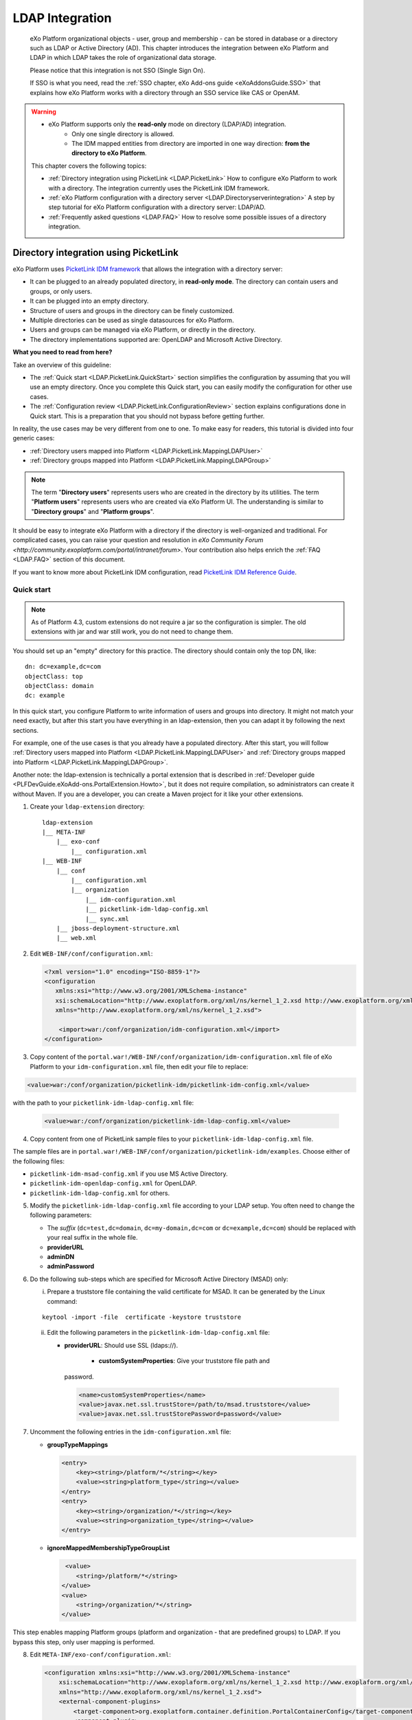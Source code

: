 .. _LDAP:

#################
LDAP Integration
#################

    eXo Platform organizational objects - user, group and membership - can be
    stored in database or a directory such as LDAP or Active Directory 
    (AD). This chapter introduces the integration between eXo Platform 
    and LDAP in which LDAP takes the role of  organizational data storage.

    Please notice that this integration is not SSO (Single Sign On).

    If SSO is what you need, read the :ref:`SSO chapter, eXo Add-ons guide <eXoAddonsGuide.SSO>` 
    that explains how eXo Platform works with a directory through an SSO 
    service like CAS or OpenAM.
    
.. warning:: -  eXo Platform supports only the **read-only** mode on directory (LDAP/AD) integration.   
             -  Only one single directory is allowed.
             -  The IDM mapped entities from directory are imported in one way direction: **from the directory to eXo Platform**. 

    This chapter covers the following topics:

    -  :ref:`Directory integration using PicketLink <LDAP.PicketLink>`
       How to configure eXo Platform to work with a directory. The 
       integration currently uses the PicketLink IDM framework.

    -  :ref:`eXo Platform configuration with a directory server <LDAP.Directoryserverintegration>`
       A step by step tutorial for eXo Platform configuration with a
       directory server: LDAP/AD.

    -  :ref:`Frequently asked questions <LDAP.FAQ>`
       How to resolve some possible issues of a directory integration.
       
.. _LDAP.PicketLink:

=======================================
Directory integration using PicketLink
=======================================

eXo Platform uses `PicketLink IDM
framework <https://www.jboss.org/picketlink/IDM>`__ that allows the 
integration with a directory server:

-  It can be plugged to an already populated directory, in **read-only 
   mode**. The directory can contain users and groups, or only users.

-  It can be plugged into an empty directory.

-  Structure of users and groups in the directory can be finely customized.

-  Multiple directories can be used as single datasources for eXo Platform.

-  Users and groups can be managed via eXo Platform, or directly in the
   directory.

-  The directory implementations supported are: OpenLDAP and Microsoft 
   Active Directory.

**What you need to read from here?**

Take an overview of this guideline:

-  The :ref:`Quick start <LDAP.PicketLink.QuickStart>` section 
   simplifies the configuration by assuming that you will use an
   empty directory. Once you complete this Quick start, you can
   easily modify the configuration for other use cases.

-  The :ref:`Configuration review <LDAP.PicketLink.ConfigurationReview>`
   section explains configurations done in Quick start. This is a
   preparation that you should not bypass before getting further.

In reality, the use cases may be very different from one to one. To make
easy for readers, this tutorial is divided into four generic cases:

-  :ref:`Directory users mapped into Platform <LDAP.PicketLink.MappingLDAPUser>`

-  :ref:`Directory groups mapped into Platform <LDAP.PicketLink.MappingLDAPGroup>`

.. note:: The term "**Directory users**" represents users who are created in 
          the directory by its utilities. The term "**Platform users**" 
          represents users who are created via eXo Platform UI. The 
          understanding is similar to "**Directory groups**" and "**Platform 
          groups**".

It should be easy to integrate eXo Platform with a directory if the
directory is well-organized and traditional. For complicated cases, you
can raise your question and resolution in `eXo Community Forum <http://community.exoplatform.com/portal/intranet/forum>`. 
Your contribution also helps enrich the :ref:`FAQ <LDAP.FAQ>`
section of this document.

If you want to know more about PicketLink IDM configuration, read
`PicketLink IDM Reference Guide <http://anonsvn.jboss.org/repos/picketlink/idm/downloads/docs/1.1.9.GA/ReferenceGuide/en-US/html_single/index.html>`__.


.. _LDAP.PicketLink.QuickStart:

Quick start
~~~~~~~~~~~~

.. note:: As of Platform 4.3, custom extensions do not require a jar so 
          the configuration is simpler. The old extensions with jar and 
          war still work, you do not need to change them.

You should set up an "empty" directory for this practice. The directory
should contain only the top DN, like:

::

    dn: dc=example,dc=com
    objectClass: top
    objectClass: domain
    dc: example

In this quick start, you configure Platform to write information of
users and groups into directory. It might not match your need exactly, but
after this start you have everything in an ldap-extension, then you can
adapt it by following the next sections.

For example, one of the use cases is that you already have a populated
directory. After this start, you will follow :ref:`Directory users mapped into Platform <LDAP.PicketLink.MappingLDAPUser>` 
and :ref:`Directory groups mapped into Platform <LDAP.PicketLink.MappingLDAPGroup>`.

Another note: the ldap-extension is technically a portal extension that
is described in :ref:`Developer guide <PLFDevGuide.eXoAdd-ons.PortalExtension.Howto>`, 
but it does not require compilation, so administrators can create it 
without Maven.
If you are a developer, you can create a Maven project for it like your
other extensions.

1. Create your ``ldap-extension`` directory:

   ::

       ldap-extension
       |__ META-INF
           |__ exo-conf
               |__ configuration.xml
       |__ WEB-INF
           |__ conf
               |__ configuration.xml
               |__ organization
                   |__ idm-configuration.xml
                   |__ picketlink-idm-ldap-config.xml
                   |__ sync.xml
           |__ jboss-deployment-structure.xml
           |__ web.xml


2. Edit ``WEB-INF/conf/configuration.xml``:

   .. code:: xml

       <?xml version="1.0" encoding="ISO-8859-1"?>
       <configuration
          xmlns:xsi="http://www.w3.org/2001/XMLSchema-instance"
          xsi:schemaLocation="http://www.exoplatform.org/xml/ns/kernel_1_2.xsd http://www.exoplatform.org/xml/ns/kernel_1_2.xsd"
          xmlns="http://www.exoplatform.org/xml/ns/kernel_1_2.xsd">

           <import>war:/conf/organization/idm-configuration.xml</import>
       </configuration>

3. Copy content of the ``portal.war!/WEB-INF/conf/organization/idm-configuration.xml`` 
   file of eXo Platform to your ``idm-configuration.xml`` file, then 
   edit your file to replace:

.. code:: xml

    <value>war:/conf/organization/picketlink-idm/picketlink-idm-config.xml</value>

with the path to your ``picketlink-idm-ldap-config.xml`` file:

   .. code:: xml

       <value>war:/conf/organization/picketlink-idm-ldap-config.xml</value>

4. Copy content from one of PicketLink sample files to your ``picketlink-idm-ldap-config.xml`` 
   file.

The sample files are in
``portal.war!/WEB-INF/conf/organization/picketlink-idm/examples``.
Choose either of the following files:

-  ``picketlink-idm-msad-config.xml`` if you use MS Active Directory.

-  ``picketlink-idm-openldap-config.xml`` for OpenLDAP.

-  ``picketlink-idm-ldap-config.xml`` for others.


5. Modify the ``picketlink-idm-ldap-config.xml`` file according to your
   LDAP setup. You often need to change the following parameters:

   -  The *suffix* (``dc=test,dc=domain``, ``dc=my-domain,dc=com`` or
      ``dc=example,dc=com``) should be replaced with your real suffix in
      the whole file.

   -  **providerURL**

   -  **adminDN**

   -  **adminPassword**

6. Do the following sub-steps which are specified for Microsoft Active
   Directory (MSAD) only:

   i. Prepare a truststore file containing the valid certificate for 
      MSAD. It can be generated by the Linux command:

   ::

      keytool -import -file  certificate -keystore truststore

   ii. Edit the following parameters in the ``picketlink-idm-ldap-config.xml`` 
       file:

       -  **providerURL**: Should use SSL (ldaps://).

	   -  **customSystemProperties**: Give your truststore file path and
          password.

        .. code:: xml

                 <name>customSystemProperties</name>
                 <value>javax.net.ssl.trustStore=/path/to/msad.truststore</value>
                 <value>javax.net.ssl.trustStorePassword=password</value>

7. Uncomment the following entries in the ``idm-configuration.xml`` 
   file:

   -  **groupTypeMappings**

      .. code:: xml

          <entry>
              <key><string>/platform/*</string></key>
              <value><string>platform_type</string></value>
          </entry>
          <entry>
              <key><string>/organization/*</string></key>
              <value><string>organization_type</string></value>
          </entry>

   -  **ignoreMappedMembershipTypeGroupList**

      .. code:: xml

           <value>
              <string>/platform/*</string>
          </value>
          <value>
              <string>/organization/*</string>
          </value> 

This step enables mapping Platform groups (platform and organization -
that are predefined groups) to LDAP. If you bypass this step, only user
mapping is performed.

8. Edit ``META-INF/exo-conf/configuration.xml``:

   .. code:: xml

       <configuration xmlns:xsi="http://www.w3.org/2001/XMLSchema-instance" 
           xsi:schemaLocation="http://www.exoplaform.org/xml/ns/kernel_1_2.xsd http://www.exoplaform.org/xml/ns/kernel_1_2.xsd"
           xmlns="http://www.exoplaform.org/xml/ns/kernel_1_2.xsd">
           <external-component-plugins>
               <target-component>org.exoplatform.container.definition.PortalContainerConfig</target-component>
               <component-plugin>
                   <name>Add PortalContainer Definitions</name>
                   <set-method>registerChangePlugin</set-method>
                   <type>org.exoplatform.container.definition.PortalContainerDefinitionChangePlugin</type>
                   <priority>101</priority>
                   <init-params>
                       <values-param>
                           <name>apply.specific</name>
                           <value>portal</value>
                       </values-param>
                       <object-param>
                           <name>addDependencies</name>
                           <object type="org.exoplatform.container.definition.PortalContainerDefinitionChange$AddDependencies">
                               <field name="dependencies">
                                   <collection type="java.util.ArrayList">
                                       <value><string>ldap-extension</string></value>
                                   </collection>
                               </field>
                           </object>
                       </object-param>
                   </init-params>
               </component-plugin>
           </external-component-plugins>
       </configuration>

9. Edit ``WEB-INF/web.xml``:

   .. code:: xml

		<?xml version="1.0" encoding="UTF-8"?>
		<web-app version="3.0" metadata-complete="true"
			xmlns="http://java.sun.com/xml/ns/javaee" xmlns:xsi="http://www.w3.org/2001/XMLSchema-instance"
			xsi:schemaLocation="http://java.sun.com/xml/ns/javaee http://java.sun.com/xml/ns/javaee/web-app_3_0.xsd">
			<display-name>ldap-extension</display-name>
			<listener>
				<listener-class>org.exoplatform.container.web.PortalContainerConfigOwner</listener-class>
			</listener>
		</web-app>

   Make sure the right directory name, ``ldap-extension``, is configured
   in this step and the previous step.

10. Edit ``WEB-INF/jboss-deployment-structure.xml``:

    .. code:: xml

			<jboss-deployment-structure xmlns="urn:jboss:deployment-structure:1.2">
				<deployment>
					<dependencies>
						<module name="deployment.platform.ear" export="true"/>
					</dependencies>
				</deployment>
			</jboss-deployment-structure>

  
    This file is needed only in Platform JBoss and you can exclude it 
    for Tomcat, but it is alright if you include it anyway.

11. :ref:`Package and deploy <LDAP.PicketLink.QuickStart.Deployment>` 
    your ldap-extension into Platform.

12. Make sure the LDAP server is running, and start eXo Platform.

.. _LDAP.PicketLink.QuickStart.Deployment:

Packaging and deploying
------------------------

It is the standard way that you package (simply compress) the directory
into ``ldap-extension.war`` then copy it to:

-  ``$PLATFORM_TOMCAT_HOME/webapps`` for Tomcat.

-  ``$PLATFORM_JBOSS_HOME/standalone/deployments`` for JBoss.

To compress the directory into a .war (and decompress the .war for
editing), you can use any archiver tool that supports .war extension.
Because JDK is required to run eXo Platform, you should have it already.
So you can use the JDK built-in tool **jar**, as follows:

-  To compress, first go to **inside** ldap-extension directory:
   ``cd ldap-extension``

   Then run: ``jar cvf path/to/save/ldap-extension.war *``

-  To decompress, run: ``jar xvf path/to/ldap-extension.war``

.. note:: Do not include the ldap-extension folder itself into the ``.war.`` 
          The ``.war`` should contain META-INF and WEB-INF folders on 
          the top, it should not contain ldap-extension folder. That's 
          why you need to go to inside the directory first.



.. tip:: You should have ldap-extension packaged in .war when deploying 
         it to production. However when testing, if you feel 
         uncomfortable having to edit a .war, you can skip compressing 
         it. In Tomcat, just deploy the original folder 
         *ldap-extension*. In JBoss, rename it to ``ldap-extension.war``.


.. _LDAP.PicketLink.QuickStart.Testing:


Testing
--------

If the integration is successful, Platform users (like the predefined
*root*) and groups (sub-groups of */platform* and */organization*) will
be added to the LDAP tree. For example, assume the suffix is
``dc=example,dc=com`` and the directory is OpenLDAP, the *root* user
entry will look like:

::

    # root, People, portal, gatein, example.com
    dn: uid=root,ou=People,o=portal,o=gatein,dc=example,dc=com
    uid: root
    objectClass: top
    objectClass: inetOrgPerson
    userPassword:: Z3Ru
    mail: root@localhost
    cn: Root
    sn: Root

The */organization/executive-board* group entry will look like:

::

    # executive-board, Organization, portal, gatein, example.com
    dn: cn=executive-board,ou=Organization,o=portal,o=gatein,dc=example,dc=com
    objectClass: top
    objectClass: groupOfNames
    cn: executive-board
    member: uid=root,ou=People,o=portal,o=gatein,dc=example,dc=com

The whole directory is:

::

    # example.com
    dn: dc=example,dc=com

    # gatein, example.com
    dn: o=gatein,dc=example,dc=com

    # portal, gatein, example.com
    dn: o=portal,o=gatein,dc=example,dc=com

    # Platform, portal, gatein, example.com
    dn: ou=Platform,o=portal,o=gatein,dc=example,dc=com

    # Organization, portal, gatein, example.com
    dn: ou=Organization,o=portal,o=gatein,dc=example,dc=com

    # People, portal, gatein, example.com
    dn: ou=People,o=portal,o=gatein,dc=example,dc=com

    # administrators, Platform, portal, gatein, example.com
    dn: cn=administrators,ou=Platform,o=portal,o=gatein,dc=example,dc=com

    # users, Platform, portal, gatein, example.com
    dn: cn=users,ou=Platform,o=portal,o=gatein,dc=example,dc=com

    # guests, Platform, portal, gatein, example.com
    dn: cn=guests,ou=Platform,o=portal,o=gatein,dc=example,dc=com

    # web-contributors, Platform, portal, gatein, example.com
    dn: cn=web-contributors,ou=Platform,o=portal,o=gatein,dc=example,dc=com

    # management, Organization, portal, gatein, example.com
    dn: cn=management,ou=Organization,o=portal,o=gatein,dc=example,dc=com

    # executive-board, Organization, portal, gatein, example.com
    dn: cn=executive-board,ou=Organization,o=portal,o=gatein,dc=example,dc=com

    # employees, Organization, portal, gatein, example.com
    dn: cn=employees,ou=Organization,o=portal,o=gatein,dc=example,dc=com

    # root, People, portal, gatein, example.com
    dn: uid=root,ou=People,o=portal,o=gatein,dc=example,dc=com


.. _LDAP.PicketLink.ConfigurationReview:

Configuration review
~~~~~~~~~~~~~~~~~~~~~

This section is a comprehensive analysis of configurations you use in
:ref:`Quick start <LDAP.PicketLink.QuickStart>`. By reading
these thorough explanations, you will further understand the structure
and easily find out the configuration you want to edit. This will be a
good preparation for writing your own identity object types in next
tutorials.

**idm-configuration.xml**

In ``idm-configuration.xml``, the whole configuration is of eXo service.
The eXo service configuration is started by either:

-  A pair of *key* and *type* tags that looks like the following:

   .. code:: xml

       <component>
           <key>the_FQN_of_the_service_interface</key>
           <type>the_FQN_of_the_service_implementation</type>

-  Or an external-component-plugin tag that looks like the following:

   .. code:: xml

       <external-component-plugins>
           <target-component>the_FQN_of_the_service_implementation</target-component>

You mostly need to re-configure the two services below without changing
the default configuration of others:

-  ``org.exoplatform.services.organization.idm.PicketLinkIDMServiceImpl``

-  ``org.exoplatform.services.organization.idm.PicketLinkIDMOrganizationServiceImpl``

**PicketLinkIDMServiceImpl service**

The only one parameter you need to re-configure for this service:

.. code:: xml

    <component>
        <key>org.exoplatform.services.organization.idm.PicketLinkIDMService</key>
        <type>org.exoplatform.services.organization.idm.PicketLinkIDMServiceImpl</type>
        <init-params>
            <value-param>
                <name>config</name>
                <value>war:/conf/organization/picketlink-idm-openldap-acme-config.xml</value>
        ...

It points to the PicketLink IDM configuration file
(``picketlink-idm-ldap-config.xml`` in the Quick start section).

**PicketLinkIDMOrganizationServiceImpl service**

In Quick start, you re-configure this service to enable the group
mapping. The configuration matches a Platform group (like **/platform**)
with a *PicketLink IDM identity object type*. The object type then must
be configured in the PicketLink IDM configuration file. In Quick start,
you do not care about such configuration because you use the
pre-configured types (``platform_type`` and ``organization_type``):

.. code:: xml

    <field name="groupTypeMappings">
        <map type="java.util.HashMap">
            ...
            <entry>
                <key><string>/platform/*</string></key>
                <value><string>platform_type</string></key>
            </entry>
            <entry>
                <key><string>/organization/*</string></key>
                <value><string>organization_type</string></key>
            </entry>
            ...
        </map>
    </field>

**PicketLink IDM configuration file**

Let's see the ``picketlink-idm-ldap-config.xml`` structure:

.. code:: xml

    <realms>...</realms>
    <repositories>
        <repository><id>PortalRepository</id></repository>
        <repository><id>DefaultPortalRepository</id></repository>
    </repositories>
    <stores>
        <identity-stores>
            <identity-store><id>HibernateStore</id></identity-store>
            <identity-store><id>PortalLDAPStore</id></identity-store>
        </identity-stores>
    </stores>

-  **Realm**: You will not re-configure this part in this guideline.

-  **Repository**: Where your store and identity object type is used, by
   Id reference.

-  **Store**: The center part of this guideline, where you configure the
   LDAP connection, identity object types and all the attributes
   mapping.

With the aim of making this guideline easy to understand,
**DefaultPortalRepository** and **HibernateStore** that should not be
re-configured will be excluded, and the id references will be added.
Also, ``organization_type`` is eliminated because of its similarity to
``platform_type``. The structure is re-drawn as follows:

.. code:: xml

    <repositories>
        <repository>
            <id>PortalRepository</id>
            <identity-store-mappings>
                <identity-store-mapping>
                    <identity-store-id>PortalLDAPStore</identity-store-id>
                    <identity-object-types>
                        <identity-object-type>USER</identity-object-type>
                        <identity-object-type>platform_type</identity-object-type>
                    </identity-object-types>
                </identity-store-mapping>
            </identity-store-mappings>
        </repository>
    </repositories>
    <stores>
        <identity-stores>
            <identity-store>
                <id>PortalLDAPStore</id>
                <supported-identity-object-types>
                    <identity-object-type>
                        <name>USER</name>
                        <!-- attributes & options -->
                    </identity-object-type>
                    <identity-object-type>
                        <name>platform_type</name>
                        <!-- attributes & options -->
                    </identity-object-type>
                </supported-identity-object-types>
            </identity-store>
        </identity-stores>
    </stores>

**LDAP connection**

The LDAP connection (URL and credentials) is Store configuration. It is
provided in the *PortalLDAPStore*:

.. code:: xml

    <identity-store>
        <id>PortalLDAPStore</id>
        ...
        <options>
            <option>
                <name>providerURL</name>
                <value>ldap://localhost:389</value>
            </option>
            <option>
                <name>adminDN</name>
                <value>cn=admin,dc=example,dc=com</value>
            </option>
            <option>
                <name>adminPassword</name>
                <value>gtn</value>
            </option>
            ...
        </options>

**Read-only mode**

The Read-only mode is Repository configuration. It is an option of the
repository that prevents eXo Platform from writing to the LDAP directory. In
the Quick start, this option is omitted so the mode is read-write. To
enable the read-only mode, set the option to **true**:

.. code:: xml

    <repository>
        <id>PortalRepository</id>
        <identity-store-mappings>
            <identity-store-mapping>
                <identity-store-id>PortalLDAPStore</identity-store-id>
                <options>
                    <option>
                        <name>readOnly</name>
                        <value>true</value>
                    </option>
                </options>
            </identity-store-mapping>

**Placeholder - A note for OpenLDAP**

Ruled by OpenLDAP default *core* schema, the *member* attribute is a
MUST attribute of *groupOfNames* objectClass:

::

    objectclass ( 2.5.6.9 NAME 'groupOfNames'
        DESC 'RFC2256: a group of names (DNs)'
        SUP top STRUCTURAL
        MUST ( member $ cn )
        MAY ( businessCategory $ seeAlso $ owner $ ou $ o $ description ) )

Therefore, PicketLink IDM uses a **placeholder** entry as a fake member
in the creation of a groupOfNames. The placeholder DN should be
configured as an option of any group type:

.. code:: xml

    <identity-object-type>
        <name>platform_type</name>
        <options>
            <option>
                <name>parentMembershipAttributePlaceholder</name>
                <value>ou=placeholder,o=portal,o=gatein,dc=example,dc=com</value>
            </option>


.. _LDAP.PicketLink.MappingLDAPUser:

LDAP users mapped into Platform
~~~~~~~~~~~~~~~~~~~~~~~~~~~~~~~~

Assume you have a populated directory and a number of users under a base
DN - that can be anywhere in the tree. In reality, the user entries can
be branched in several bases, like this:

|image0|

Let's see how far the pre-configured *identity object type "USER"* can
solve this case:

**User attributes**

-  There are 3 attributes that should always be mapped (because they are
   mandatory in eXo Platform):

   +-------------+------------+-------------+
   | Platform    | OpenLDAP   | MSAD        |
   +=============+============+=============+
   | firstName   | cn         | givenName   |
   +-------------+------------+-------------+
   | lastName    | sn         | sn          |
   +-------------+------------+-------------+
   | email       | mail       | mail        |
   +-------------+------------+-------------+

   See the full list of :ref:`Platform user attributes <LDAP.PicketLink.PlatformUserAttributes>`.
   For example, if you want to map Platform attribute *user.jobtitle* to
   LDAP attribute *title*, the configuration looks like below:

   .. code:: xml

       <attributes>
           <attribute>
               <name>user.jobtitle</name>
               <mapping>title</mapping>
               <type>text</type>
               <isRequired>false</isRequired>
               <isMultivalued>false</isMultivalued>
               <isReadOnly>false</isReadOnly>
               <isUnique>false</isUnique>
           </attribute>
       </attributes>

-  The user identifier in eXo Platform is *username*, and needs to be mapped
   definitively. Therefore, do not include it in the attributes mapping.
   Instead, configure the LDAP attribute that should match it (**uid**
   in the following example):

   .. code:: xml

       <options>
           <option>
               <name>idAttributeName</name>
               <value>uid</value>
           </option>
       </options>

**context DNs (user divisions)**

-  You need to provide the location (DNs) where your LDAP users are
   located, in the **ctxDNs** (context DNs) option. Notice it accepts
   multiple values:

   .. code:: xml

       <option>
           <name>ctxDNs</name>
           <value>ou=People,o=acme,dc=example,dc=com</value>
           <value>ou=People,o=emca,dc=example,dc=com</value>
       </option>

Generally, the pre-configured type *USER* should work with easy
modification, for many divisions of users. The only condition is all the
divisions can share the same mapping.

To be clear, if ``o=acme`` users want their *telephoneNumber* to be
mapped to their Platform profile, while ``o=emca`` do not, the case
seems not to be supported. If it becomes a reality to you, the best way
is to raise your question in `eXo Community Forum <http://community.exoplatform.com/portal/intranet/forum>`__.


.. _LDAP.PicketLink.MappingLDAPGroup:

LDAP groups mapped into Platform
~~~~~~~~~~~~~~~~~~~~~~~~~~~~~~~~~~

Assume you have a populated directory and some groups that should be
mapped into eXo Platform.

To be clear about the LDAP "group", it should be the "groupOfNames"
objectClass in OpenLDAP or "group" objectClass in MSAD. In OpenLDAP
(default core.schema), the groupOfNames must have the **member**
attribute.

Let's see the
``portal.war!/WEB-INF/conf/organization/picketlink-idm/examples/acme.ldif``
file. Under the context DN (``ou=Roles,o=acme,dc=example,dc=com``),
there are several groups:

::

    dn: cn=admins,ou=Roles,o=acme,dc=example,dc=com

    dn: cn=employees,ou=Roles,o=acme,dc=example,dc=com

The ``cn=admins`` group has a member:

::

    dn: cn=admins,ou=Roles,o=acme,dc=example,dc=com
    objectClass: top
    objectClass: groupOfNames
    cn: admins
    member: uid=admin,ou=People,o=acme,dc=example,dc=com

Once the group mapping is done, there should be a group like
**/acme/roles/admin** in eXo Platform. The group name is like a translation
of the dn, with the suffix (dc=example,dc=com) is eliminated. The
**admin** user should be a member of this group.

From the concepts, there are two things about group mapping:

-  The parent group (that is, */acme/roles*) must be created (in
   eXo Platform) manually.

-  In eXo Platform, a membership is expressed like this:
   *manager:/acme/roles/admin* in which *manager* is a *membership type*
   that is required to form a membership. Because the membership type is
   not an LDAP concept, for the creation of membership, you need to
   provide a default membership type in configuration.

In this tutorial, you will write your own group mapping configuration
but you should refer to sample files (in
``portal.war!/WEB-INF/conf/organization/picketlink-idm/examples`` - see
the files which have "acme" in name).

Notice the configuration involves 2 files: ``idm-configuration.xml`` and
``picketlink-idm-ldap-config.xml``.

1. Create your group type.

   - In the ``idm-configuration.xml`` file, the Platform parent group
     needs to be matched with your group type and be declared in
     **ignoreMappedMembershipTypeGroupList** field:

      .. code:: xml

		   <component>
			   <key>org.exoplatform.services.organization.OrganizationService</key>
			   <type>org.exoplatform.services.organization.idm.PicketLinkIDMOrganizationServiceImpl</type>
			   ...
				   <field name="groupTypeMappings">
					   <map type="java.util.HashMap">
						   ..
						   <entry>
							   <key><string>/acme/roles/*</string></key>
							   <value><string>acme_roles_type</string></value>
						   </entry>
					   </map>
				   </field>
				   ...
				   <field name="ignoreMappedMembershipTypeGroupList">
					   <collection type="java.util.ArrayList" item-type="java.lang.String">
						   <value><string>/acme/roles/*</string></value>
						   ...
					   </collection>
				   </field>
			   ...
		   </component>

   - As explained above, a default *membership type* needs to be
     configured. Some values you can use are *member, manager, editor*
     (those are pre-defined types in eXo Platform but can be re-configured or
     changed via UI).

      .. code:: xml

		   <field name="associationMembershipType">
			   <string>member</string>
		   </field>

   - In ``picketlink-idm-ldap-config.xml``, the group type is declared
     under the identity store *PortalLDAPStore*. First, write a few lines
     for the schema of the group type, you will fill up attributes and
     options later:

      .. code:: xml

		   <identity-store>
			   <id>PortalLDAPStore</id>
			   ...
			   <supported-identity-object-types>
				   <identity-object-type>
					   <name>acme_roles_type</name>
					   <relationships>
						   <relationship>
							   <relationship-type-ref>JBOSS_IDENTITY_MEMBERSHIP</relationship-type-ref>
							   <identity-object-type-ref>USER</identity-object-type-ref>
						   </relationship>
						   <relationship>
							   <relationship-type-ref>JBOSS_IDENTITY_MEMBERSHIP</relationship-type-ref>
							   <identity-object-type-ref>acme_roles_type</identity-object-type-ref>
						   </relationship>
					   </relationships>
					   <credentials/>
					   <attributes>
						   
					   </attributes>
					   <options>
						   
					   </options>
				   </identity-object-type>
			   </supported-identity-object-types>
		   </identity-store>

   - The group type needs to be referenced by the **PortalRepository**
     repository:

      .. code:: xml

		   <repository>
			   <id>PortalRepository</id>
			   ...
			   <identity-store-mapping>
				   <identity-store-id>PortalLDAPStore</identity-store-id>
				   <identity-object-types>
					   ...
					   <identity-object-type>acme_roles_type</identity-object-type>
					   ...
				   </identity-object-types>
			   </identity-store-mapping>
			   ...
		   </repository>

2. Add the attributes mapping.

   The Platform group "id" is *groupName*. Its mapping is definitive and 
   is configured by options, not attributes. The other attributes are 
   *label* and *description*, both are not mandatory. You can map them 
   to *cn* and *description* LDAP attributes.

   .. code:: xml

		<identity-object-type>
			<name>acme_roles_type</name>
			...
			<attributes>
				<attribute>
					<name>label</name>
					<mapping>cn</mapping>
					<type>text</type>
					<isRequired>false</isRequired>
					<isMultivalued>false</isMultivalued>
					<isReadOnly>true</isReadOnly>
				</attribute>
				<attribute>
					<name>description</name>
					<mapping>description</mapping>
					<type>text</type>
					<isRequired>false</isRequired>
					<isMultivalued>false</isMultivalued>
					<isReadOnly>false</isReadOnly>
				</attribute>
			</attributes>
		</identity-object-type>

3. Add options.

   - You need to configure the LDAP attribute that matches to group "id"
     (*groupName* in Platform). Traditionally, it is **cn**:

      .. code:: xml

		   <option>
			   <name>idAttributeName</name>
			   <value>cn</value>
		   </option>

   - The **ctxDNs** (context DNs) accepts multiple values and is the list
     of the base DNs under which the groups can be found.

      .. code:: xml

		   <option>
			   <name>ctxDNs</name>
			   <value>ou=Roles,o=acme,dc=example,dc=com</value>
		   </option>

      By default, all the groups under the base will be searched and
      mapped. You are able to add filter, for example to exclude the
      "**theduke**\ " group:

      .. code:: xml
  
		   <option>
			   <name>entrySearchFilter</name>
			   <value>(!(cn=theduke))</value>
		   </option>

   - In OpenLDAP or MSAD default schemas, the **member** attribute is used
     to list the dn of the members. However, your schema may use another
     attribute, so it should be configurable (if this option is absent,
     the group will be mapped without members):

      .. code:: xml

		   <option>
			   <name>parentMembershipAttributeName</name>
			   <value>member</value>
		   </option>

      Along with it, the ``isParentMembershipAttributeDN`` option must 
      be set to *true*:

      .. code:: xml

		   <option>
			   <name>isParentMembershipAttributeDN</name>
			   <value>true</value>
		   </option>

As explained above, the parent group ("*/acme/roles*\ " in this example)
needs to be created manually. You can create it after deploying your
custom extension and start the server.

.. _LDAP.PicketLink.IDMConfiguration:

PicketLink IDM configuration
~~~~~~~~~~~~~~~~~~~~~~~~~~~~~

In addition to the full list of configurations in `PicketLink IDM
reference <http://anonsvn.jboss.org/repos/picketlink/idm/downloads/docs/1.1.9.GA/ReferenceGuide/en-US/html_single/index.html>`__,
this section explains some of them that aims at supporting common
interest of eXo Community.

.. _PLIDMConfiguration.entrySearchScope:

**Search scope (entrySearchScope option)**

The *entrySearchScope* option can be placed in identity object type,
like this:

.. code:: xml

    <option>
        <name>entrySearchScope</name>
        <value>subtree</value>
    </option>

In combination with *ctxDNs*, this option forms an LDAP query. It is
equivalent to the *scope* parameter of the ldapsearch command (-s in
OpenLDAP).

**Values**: subtree, object.

-  If the option is omitted, the search will return the children at
   level 1 of the ctxDNs - equivalent to ``-s one``.

-  Use ``subtree`` to search in the entire tree under ctxDNs. It is
   useful saving you from having to provide all the possible ctxDNs in
   configuration.

-  The ``object`` value is equivalent to ``-s base`` that examines only
   the ctxDNs itself. If the ctxDNs entry does not match the filter, the
   search result is zero.

::

    # o=acme,dc=example,dc=com
    # uid=user1,o=acme,dc=example,dc=com
    # ou=People,o=acme,dc=example,dc=com
    # uid=user2,ou=People,o=acme,dc=example,dc=com

Assume you are mapping the LDAP users in the tree above, using the
ctxDNs *o=acme,dc=example,dc=com*, then:

-  ``subtree``: user1 and user2 are mapped.

-  ``object``: no user is mapped.

-  If omitted: only user1 is mapped.

.. _LDAP.PicketLink.UserAttributes:

Platform user attributes
~~~~~~~~~~~~~~~~~~~~~~~~~~

The list of Platform user attribute names (the asterisk (\*) marks a
mandatory attribute):

+-------------------------------------------------+-------------------------------------+
| Name                                            | Description                         |
+=================================================+=====================================+
| *username (\*)*                                 | user id (login name)                |
+-------------------------------------------------+-------------------------------------+
| *firstName (\*)*                                | first name                          |
+-------------------------------------------------+-------------------------------------+
| *lastName (\*)*                                 | last name                           |
+-------------------------------------------------+-------------------------------------+
| *displayName*                                   | display name                        |
+-------------------------------------------------+-------------------------------------+
| *email (\*)*                                    | email (unique, user1@example.com)   |
+-------------------------------------------------+-------------------------------------+
| *user.name.given*                               | given name                          |
+-------------------------------------------------+-------------------------------------+
| *user.name.family*                              | family name                         |
+-------------------------------------------------+-------------------------------------+
| *user.name.nickName*                            | nick name                           |
+-------------------------------------------------+-------------------------------------+
| *user.bdate*                                    | birth day                           |
+-------------------------------------------------+-------------------------------------+
| *user.gender*                                   | "Male/Female"                       |
+-------------------------------------------------+-------------------------------------+
| *user.employer*                                 | employer                            |
+-------------------------------------------------+-------------------------------------+
| *user.department*                               | department                          |
+-------------------------------------------------+-------------------------------------+
| *user.jobtitle*                                 | job title                           |
+-------------------------------------------------+-------------------------------------+
| *user.language*                                 | language                            |
+-------------------------------------------------+-------------------------------------+
| *user.home-info.postal.name*                    | personal address                    |
+-------------------------------------------------+-------------------------------------+
| *user.home-info.postal.street*                  | personal address                    |
+-------------------------------------------------+-------------------------------------+
| *user.home-info.postal.city*                    | personal address                    |
+-------------------------------------------------+-------------------------------------+
| *user.home-info.postal.stateprov*               | personal address                    |
+-------------------------------------------------+-------------------------------------+
| *user.home-info.postal.postalcode*              | personal postal code                |
+-------------------------------------------------+-------------------------------------+
| *user.home-info.postal.country*                 | personal postal country             |
+-------------------------------------------------+-------------------------------------+
| *user.home-info.telecom.mobile.number*          | personal cell phone                 |
+-------------------------------------------------+-------------------------------------+
| *user.home-info.telecom.telephone.number*       | personal line number                |
+-------------------------------------------------+-------------------------------------+
| *user.home-info.online.email*                   | personal email                      |
+-------------------------------------------------+-------------------------------------+
| *user.home-info.online.uri*                     | personal page                       |
+-------------------------------------------------+-------------------------------------+
| *user.business-info.postal.name*                | office address                      |
+-------------------------------------------------+-------------------------------------+
| *user.business-info.postal.city*                | office address                      |
+-------------------------------------------------+-------------------------------------+
| *user.business-info.postal.stateprov*           | office address                      |
+-------------------------------------------------+-------------------------------------+
| *user.business-info.postal.postalcode*          | office postal code                  |
+-------------------------------------------------+-------------------------------------+
| *user.business-info.postal.country*             | office postal country               |
+-------------------------------------------------+-------------------------------------+
| *user.business-info.telecom.mobile.number*      | office mobile number                |
+-------------------------------------------------+-------------------------------------+
| *user.business-info.telecom.telephone.number*   | office landline number              |
+-------------------------------------------------+-------------------------------------+
| *user.business-info.online.email*               | business email                      |
+-------------------------------------------------+-------------------------------------+
| *user.business-info.online.uri*                 | business page                       |
+-------------------------------------------------+-------------------------------------+

.. _LDAP.Directoryserverintegration:

==================================================
eXo Platform configuration with a directory server
==================================================

In this guide, you will learn how to configure eXo Platform with a
directory server. It provides a step by step tutorial to help you
succeed the integration.

.. _SuppportedDS:

Supported directory servers
~~~~~~~~~~~~~~~~~~~~~~~~~~~~~

eXo Platform can be integrated with a variety of directory servers. 
For the 5.1 version, this is the list of the supported ones:

-  OpenLDAP.

-  Microsoft Active Directory.

Please refer to
`supported-environments <https://www.exoplatform.com/terms-conditions/supported-environments.pdf>`__
file for more details.

.. _StepByStepConfigureDS:

Step by step tutorial to configure eXo Platform with a directory server
~~~~~~~~~~~~~~~~~~~~~~~~~~~~~~~~~~~~~~~~~~~~~~~~~~~~~~~~~~~~~~~~~~~~~~~~

To configure eXo Platform with LDAP, you need to follow these steps:

1. In your custom extension, create this path if it does not exist
   ``$PLF\_HOME/webapps/custom-extension/WEB-INF/conf/organization`` (for
   Tomcat) and
   ``$PLF\_HOME/standalone/deployments/platform.ear/custom-extension/WEB-INF/conf/organization``
   (for Jboss).

2. Under this path, put the file `idm-configuration.xml <https://github.com/exo-samples/docs-samples/blob/master/ldap-extension/src/main/webapp/WEB-INF/conf/organization/idm-configuration.xml>`__

3. Uncomment the appropriate instruction from this
   `section <https://github.com/exo-samples/docs-samples/blob/master/ldap-extension/src/main/webapp/WEB-INF/conf/organization/idm-configuration.xml#L82-L100>`__
   defining the path of the picketlink configuration file corresponding 
   to the used directory:

.. note:: ``read-only`` mode is the only supported mode.

   -  If you want to configure with OpenDJ in readOnly mode, you should 
      uncomment this section:

      .. code:: xml

          <!--Sample LDAP config-->
              <value>war:/conf/organization/picketlink-idm/picketlink-idm-ldap-config.xml</value>

      and set the variable

      .. code:: xml

          <isReadOnly>false</isReadOnly>

      to true in
      `picketlink-idm-ldap-config.xml <https://github.com/exo-samples/docs-samples/blob/master/ldap-extension/src/main/webapp/WEB-INF/conf/organization/picketlink-idm/picketlink-idm-ldap-config.xml#L193-L209>`__
      for each attribute.


   -  If you want to configure with Active Directory in readOnly mode, 
      you should uncomment this section:

      .. code:: xml

          <!--MSAD Read Only "ACME" LDAP Example-->
              <value>war:/conf/organization/picketlink-idm/picketlink-idm-msad-readonly-config.xml</value>

      and set the variable

      .. code:: xml

          <isReadOnly>false</isReadOnly>

      to true in
      `picketlink-idm-msad-readonly-config.xml <https://github.com/exo-samples/docs-samples/blob/master/ldap-extension/src/main/webapp/WEB-INF/conf/organization/picketlink-idm/picketlink-idm-msad-readonly-config.xml#L192-L208>`__
      for each attribute.

4. Configure the needed settings: access URL to the directory server, 
   login and password.

   -  For LDAP (OpenDJ, OpenLDAP): Configure this section in
      `picketlink-idm-ldap-config.xml <https://github.com/exo-samples/docs-samples/blob/master/ldap-extension/src/main/webapp/WEB-INF/conf/organization/picketlink-idm/picketlink-idm-ldap-config.xml>`__
      file.

      .. code:: xml

			   <option>
				   <name>providerURL</name>
				   <value>ldap://localhost:1389</value>
			   </option>
			   <option>
				   <name>adminDN</name>
				   <value>cn=Directory Manager</value>
				</option>
				<option>
				   <name>adminPassword</name>
				   <value>password</value>
			   </option>

   -  For Active directory, configure this section
      `picketlink-idm-msad-readonly-config.xml <https://github.com/exo-samples/docs-samples/tree/master/ldap-extension/src/main/webapp/WEB-INF/conf/organization/picketlink-idm/picketlink-idm-msad-readonly-config.xml>`__.

      .. code:: xml

                 
			   <option>
				   <name>providerURL</name>
				   <value>[ldap|ldaps]://[msad-host]:[port]</value>
			   </option>
			   <option>
				   <name>adminDN</name>
				   <value>TEST\Administrator</value>
			   </option>
			   <option>
				   <name>adminPassword</name>
				   <value>[adminPasswordValue]</value>
			   </option>

5. If you want to import users from **multiple trees in the same 
   directory**, you should set multiple values for the ``ctxDNs`` as below:

   .. code:: xml

              
			<option>
				<name>ctxDNs</name>
				<value>ou=Organization,o=gatein,dc=test,dc=domain</value>
				<value>ou=Organization2,o=gatein2,dc=test2,dc=domain2</value>
				....
				<value>ou=Organizationx,o=gateinx,dc=testx,dc=domainx</value>
			</option>

The users of the different trees will be mapped in the platform.


.. _LDAP.FAQ:

==========================
Frequently asked questions
==========================

**Q:** **What are differences between Read-Only and Read-Write modes?**

**A:** "Read-Only" means eXo Platform does not write to LDAP. Some
differences between two modes should be noticed:

-  Organization information can be saved in Database and LDAP Directory.
   Database is mandatory because the LDAP directory natively does not
   fit for everything. Therefore, all information is written to
   *Database* in the Read-only mode, whereas a part of information is
   written to *Directory* in the Read-Write mode, and the rest is
   written to *Database*.

   Then, in the read-write mode, which information is stored in
   Directory? Let's see the mapping between *email* (Platform user
   attribute) and *mail* (LDAP attribute):

   .. code:: xml

       <identity-object-type>
           <name>USER</name>
           <attributes>
               <attribute>
                   <name>email</name>
                   <mapping>mail</mapping>
                   <type>text</type>
                   <isRequired>false</isRequired>
                   <isMultivalued>false</isMultivalued>
                   <isReadOnly>false</isReadOnly>
                   <isUnique>true</isUnique>
               </attribute>
           </attributes>
       <identity-object-type>

   With this configuration, the user email will be saved into LDAP. In
   particular, it is first mapped, then is mapped with
   **isReadOnly=false**.

-  Choosing the Read-only mode means you will not manage LDAP identities
   via eXo Platform. For example, a user password update should not be
   performed via Platform Web UI, if the user is an LDAP user. If an
   identity is created via Platform Web UI, it does not become an LDAP
   entry.

   In the read-write mode, if a user is registered via Platform Web UI,
   the username and password are saved into Directory. Where other user
   information is saved depends on the attributes mapping.

-  For configuration, the difference is only one Repository option:

   .. code:: xml

       <repository>
           <id>PortalRepository</id>
           ...
           <identity-store-mappings>
               ...
               <identity-store-mapping>
                   <identity-store-id>PortalLDAPStore</identity-store-id>
                   ...
                   <options>
                       <option>
                           <name>readOnly</name>
                           <value>true</value>
                       </option>
                   </options>
               </identity-store-mapping>
           </identity-store-mappings>
       </repository>

   This option is **true** in the Read-only mode, and **false** or empty
   in the Read-Write mode.

**Q:** **How does Directory get ready for integration?**

**A:** Not any condition except that the top DN should be created before
being integrated.

You should ensure that the Directory contains an entry like the
following:

::

    dn: dc=example,dc=com
    objectClass: top
    objectClass: domain
    dc: example

**Q:** **How to enable sign-in for LDAP pre-existing users?**

**A:** LDAP users are visible in the :ref:`Users and Groups Management Page <ManagingYourOrganization.ManagingUsers>`
but they are unable to sign in eXo Platform. More exactly, they do not have
access permission to any pages.

There are additional steps to allow them to sign in. You can choose
either of two approaches:

-  **Manually adding users to the appropriate groups**

   It is performed in the :ref:`User and Group Management Page <ManagingYourOrganization.ManagingUsers>`
   (http://[your\_host]:[your\_port]/portal/g/:platform:administrators/administration/management).
   Just go to this page and add users to appropriate groups. The
   */platform/users* group is required to access the *intranet* page.


**Q:** **How to configure PicketLink to look up users in an entire
tree?**

See real case in `Community
forum <http://community.exoplatform.com/portal/intranet/forum/topic/topic1d68746dc06313bc69395c44af5568f4/post207b236dc06313bc6b5f3e6d5ad39827>`__.

**A:** Use this option:

.. code:: xml

    <option>
        <name>entrySearchScope</name>
        <value>subtree</value>
    </option>

See more details at :ref:`PicketLink IDM configuration <PLIDMConfiguration.entrySearchScope>`.

**Q:** **Cannot log into eXo Platform: error code 49**

**A:** This may happen with OpenLDAP, when users are created
successfully but they cannot login, and there is error code 49 in your
LDAP log as follows:

::

    5630e5ba conn=1002 op=0 BIND dn="uid=firstuser,ou=People,o=portal,o=gatein,dc=steinhoff,dc=com" method=128
    5630e5ba do_bind: version=3 dn="uid=firstuser,ou=People,o=portal,o=gatein,dc=steinhoff,dc=com" method=128
    5630e5ba ==> bdb_bind: dn: uid=firstuser,ou=People,o=portal,o=gatein,dc=steinhoff,dc=com
    5630e5ba bdb_dn2entry("uid=firstuser,ou=people,o=portal,o=gatein,dc=steinhoff,dc=com")
    5630e5ba => access_allowed: result not in cache (userPassword)
    5630e5ba => access_allowed: auth access to "uid=firstuser,ou=People,o=portal,o=gatein,dc=steinhoff,dc=com" "userPassword" requested
    5630e5ba => dn: [1] 
    5630e5ba <= acl_get: done.
    5630e5ba => slap_access_allowed: no more rules
    5630e5ba => access_allowed: no more rules
    5630e5ba send_ldap_result: conn=1002 op=0 p=3
    5630e5ba send_ldap_result: err=49 matched="" text=""
    5630e5ba send_ldap_response: msgid=1 tag=97 err=49

To resolve this, add an ACL (Access Control List) rule in the
``slapd.conf`` file as below:

::

    # Access and Security Restrictions (Most restrictive entries first)
    access to attrs=userPassword
        by self write   
        ## by dn.sub="ou=admin,dc=domain,dc=example" read ## not mandatory, useful if you need grant a permission to a particular dn
        by anonymous auth
        by users none 
    access to * by * read

For more information, refer to `this
discussion <https://commPlatform users mapped into LDAPunity.exoplatform.com/portal/intranet/forum/topic/topicaf29ef7ca772acc44f16ba9a66b047bf>`__
or `this
link <http://www.openldap.org/lists/openldap-software/200505/msg00286.html>`__.

.. |image0| image:: images/ldap_user.png       
